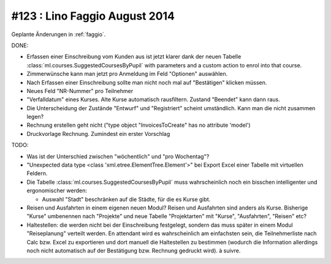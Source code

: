 ==============================
#123 : Lino Faggio August 2014
==============================

Geplante Änderungen in :ref:`faggio`.

DONE:

- Erfassen einer Einschreibung vom Kunden aus ist jetzt klarer dank
  der neuen Tabelle :class:`ml.courses.SuggestedCoursesByPupil` with
  parameters and a custom action to enrol into that course. 

- Zimmerwünsche kann man jetzt pro Anmeldung im Feld "Optionen"
  auswählen. 

- Nach Erfassen einer Einschreibung sollte man nicht noch mal auf
  "Bestätigen" klicken müssen.

- Neues Feld "NR-Nummer" pro Teilnehmer

- "Verfalldatum" eines Kurses. Alte Kurse automatisch rausfiltern.
  Zustand "Beendet" kann dann raus.

- Die Unterscheidung der Zustände "Entwurf" und "Registriert" scheint
  umständlich. Kann man die nicht zusammen legen?

- Rechnung erstellen geht nicht ("type object "InvoicesToCreate" has no
  attribute 'model')

- Druckvorlage Rechnung. Zumindest ein erster Vorschlag


TODO:

- Was ist der Unterschied zwischen "wöchentlich" und "pro Wochentag"?
- "Unexpected data type <class 'xml.etree.ElementTree.Element'>"
  bei Export Excel einer Tabelle mit virtuellen Feldern.

- Die Tabelle :class:`ml.courses.SuggestedCoursesByPupil` muss
  wahrscheinlich noch ein bisschen intelligenter und ergonomischer
  werden:

  - Auswahl "Stadt" beschränken auf die Städte, für die es Kurse gibt.

- Reisen und Ausfahrten in einem eigenen neuen Modul? Reisen und
  Ausfahrten sind anders als Kurse. Bisherige "Kurse" umbenennen nach
  "Projekte" und neue Tabelle "Projektarten" mit "Kurse",
  "Ausfahrten", "Reisen" etc?

- Haltestellen: die werden nicht bei der Einschreibung festgelegt,
  sondern das muss später in einem Modul "Reiseplanung" verteilt
  werden. En attendant wird es wahrscheinlich am einfachsten sein, die
  Teilnehmerliste nach Calc bzw. Excel zu exportieren und dort manuell
  die Haltestellen zu bestimmen (wodurch die Information allerdings
  noch nicht automatisch auf der Bestätigung bzw. Rechnung gedruckt
  wird). à suivre.
  

